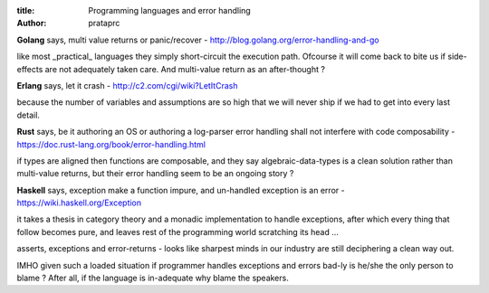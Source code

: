 :title: Programming languages and error handling
:author: prataprc

**Golang** says, multi value returns or
panic/recover - http://blog.golang.org/error-handling-and-go

like most _practical_ languages they simply short-circuit
the execution path. Ofcourse it will come back to bite us
if side-effects are not adequately taken care. And multi-value
return as an after-thought ?

**Erlang** says, let it crash - http://c2.com/cgi/wiki?LetItCrash

because the number of variables and assumptions are
so high that we will never ship if we had to get into
every last detail.

**Rust** says, be it authoring an OS or authoring a log-parser
error handling shall not interfere with code
composability - https://doc.rust-lang.org/book/error-handling.html

if types are aligned then functions are composable, and
they say algebraic-data-types is a clean solution rather
than multi-value returns, but their error handling seem
to be an ongoing story ?

**Haskell** says, exception make a function impure, and
un-handled exception is an error - https://wiki.haskell.org/Exception

it takes a thesis in category theory and a monadic
implementation to handle exceptions, after which
every thing that follow becomes pure, and
leaves rest of the programming world
scratching its head …

asserts, exceptions and error-returns - looks like
sharpest minds in our industry are still deciphering
a clean way out.

IMHO given such a loaded situation if programmer handles
exceptions and errors bad-ly is he/she the only person
to blame ? After all, if the language is in-adequate why
blame the speakers.
